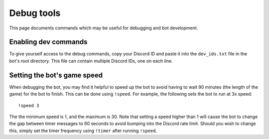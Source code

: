 ***********
Debug tools
***********

This page documents commands which may be useful for debugging and bot development.


Enabling dev commands
=====================

To give yourself access to the debug commands, copy your Discord ID and paste it into the ``dev_ids.txt`` file in the bot's root directory. This file can contain multiple Discord IDs, one on each line.


Setting the bot's game speed
============================

When debugging the bot, you may find it helpful to speed up the bot to avoid having to wait 90 minutes (the length of the game) for the bot to finish. This can be done using ``!speed``. For example, the following sets the bot to run at 3x speed::

    !speed 3

The the minimum speed is 1, and the maximum is 30. Note that setting a speed higher than 1 will cause the bot to change the gap between timer messages to 60 seconds to avoid bumping into the Discord rate limit. Should you wish to change this, simply set the timer frequency using ``!timer`` after running ``!speed``.

